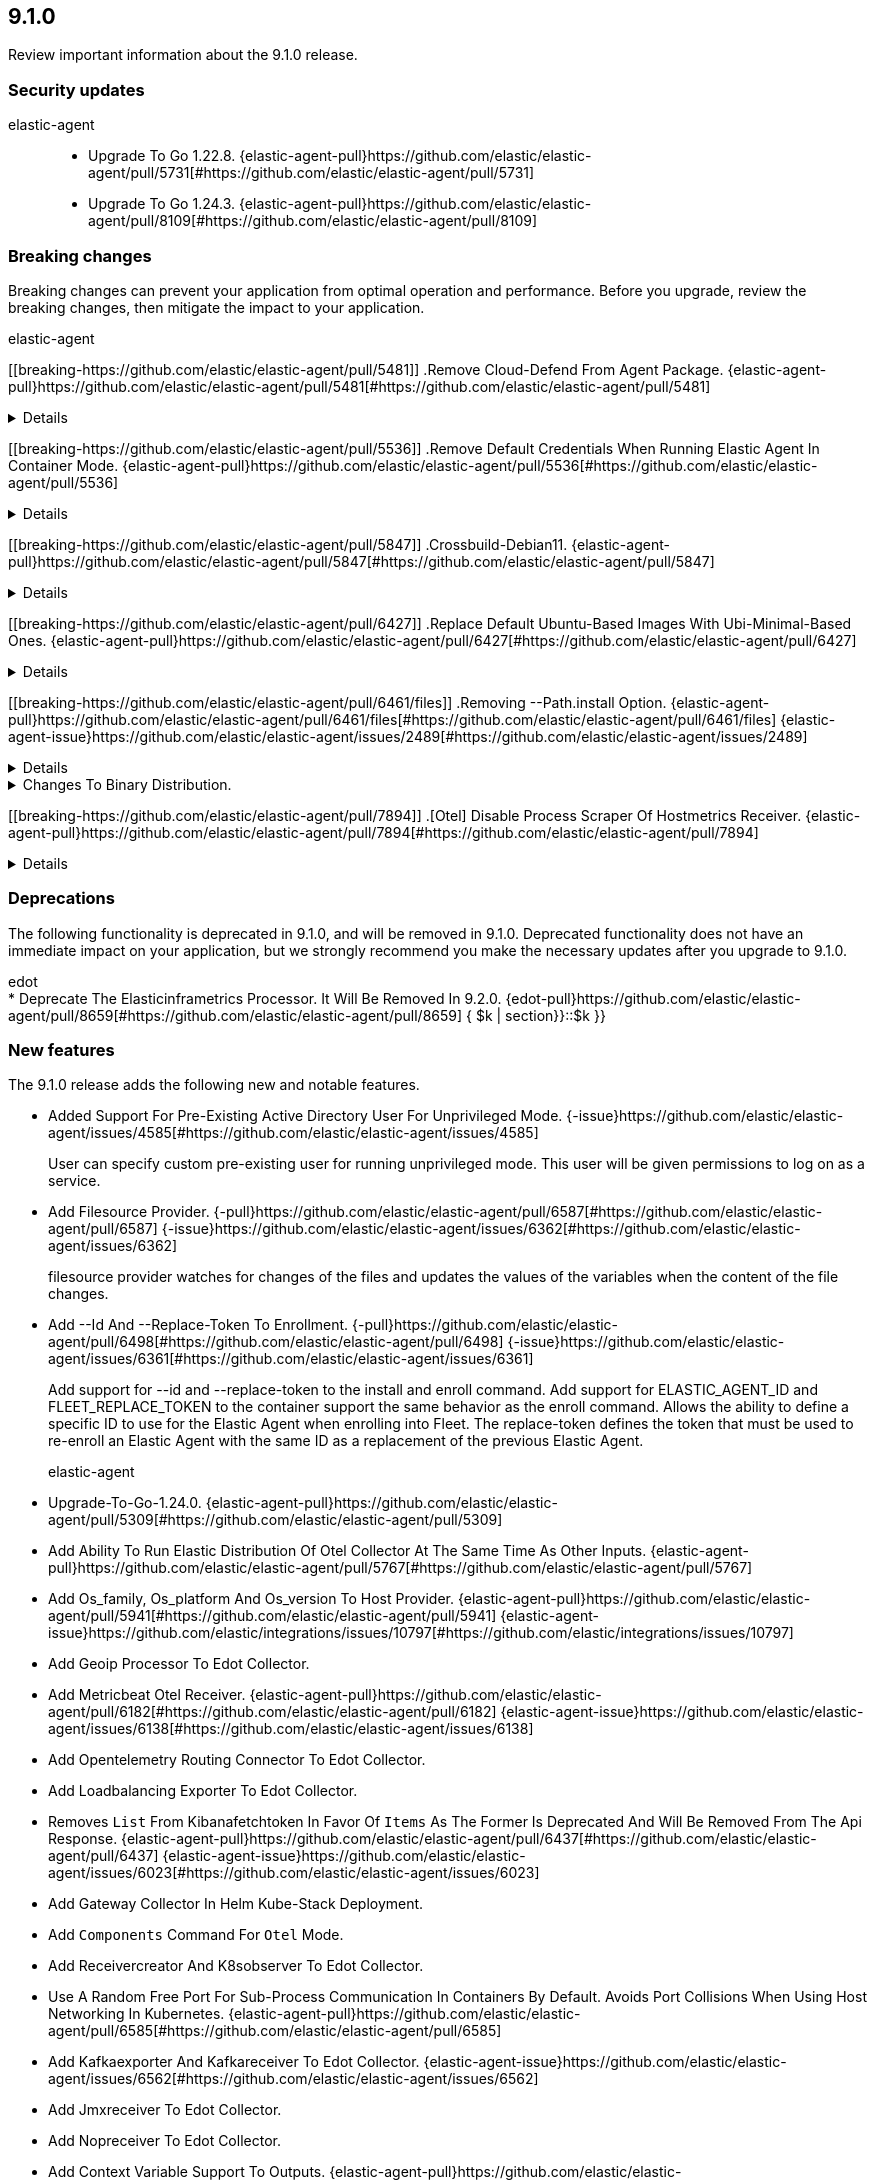 // begin 9.1.0 relnotes

[[release-notes-9.1.0]]
==  9.1.0

Review important information about the  9.1.0 release.

[discrete]
[[security-updates-9.1.0]]
=== Security updates


elastic-agent::

* Upgrade To Go 1.22.8. {elastic-agent-pull}https://github.com/elastic/elastic-agent/pull/5731[#https://github.com/elastic/elastic-agent/pull/5731] 
* Upgrade To Go 1.24.3. {elastic-agent-pull}https://github.com/elastic/elastic-agent/pull/8109[#https://github.com/elastic/elastic-agent/pull/8109] 

[discrete]
[[breaking-changes-9.1.0]]
=== Breaking changes

Breaking changes can prevent your application from optimal operation and
performance. Before you upgrade, review the breaking changes, then mitigate the
impact to your application.

// TODO: add details and impact

elastic-agent::

[discrete]
[[breaking-https://github.com/elastic/elastic-agent/pull/5481]]
.Remove Cloud-Defend From Agent Package. {elastic-agent-pull}https://github.com/elastic/elastic-agent/pull/5481[#https://github.com/elastic/elastic-agent/pull/5481] 
[%collapsible]
====

====
[discrete]
[[breaking-https://github.com/elastic/elastic-agent/pull/5536]]
.Remove Default Credentials When Running Elastic Agent In Container Mode. {elastic-agent-pull}https://github.com/elastic/elastic-agent/pull/5536[#https://github.com/elastic/elastic-agent/pull/5536] 
[%collapsible]
====
ELASTICSEARCH_USERNAME and ELASTICSEARCH_PASSWORD now need to be explicitly set when running the agent in container mode
====
[discrete]
[[breaking-https://github.com/elastic/elastic-agent/pull/5847]]
.Crossbuild-Debian11. {elastic-agent-pull}https://github.com/elastic/elastic-agent/pull/5847[#https://github.com/elastic/elastic-agent/pull/5847] 
[%collapsible]
====
We&#39;re dropping support for Debian 10, so no need to crossbuild using the outdated image anymore. This also updates the statically linked glibc from 2.19 to 2.31.
====
[discrete]
[[breaking-https://github.com/elastic/elastic-agent/pull/6427]]
.Replace Default Ubuntu-Based Images With Ubi-Minimal-Based Ones. {elastic-agent-pull}https://github.com/elastic/elastic-agent/pull/6427[#https://github.com/elastic/elastic-agent/pull/6427] 
[%collapsible]
====

====
[discrete]
[[breaking-https://github.com/elastic/elastic-agent/pull/6461/files]]
.Removing --Path.install Option. {elastic-agent-pull}https://github.com/elastic/elastic-agent/pull/6461/files[#https://github.com/elastic/elastic-agent/pull/6461/files] {elastic-agent-issue}https://github.com/elastic/elastic-agent/issues/2489[#https://github.com/elastic/elastic-agent/issues/2489]
[%collapsible]
====

====
[discrete]
[[breaking-]]
.Changes To Binary Distribution.  
[%collapsible]
====
Default install installs only:
  - agentbeat
  - endpoint-security
  - pf-host-agent
additional flag is added that includes components above and:
  - cloudbeat
  - apm-server
  - fleet-server
  - pf-elastic-symbolizer
  - pf-elastic-collector

====
[discrete]
[[breaking-https://github.com/elastic/elastic-agent/pull/7894]]
.[Otel] Disable Process Scraper Of Hostmetrics Receiver. {elastic-agent-pull}https://github.com/elastic/elastic-agent/pull/7894[#https://github.com/elastic/elastic-agent/pull/7894] 
[%collapsible]
====
The process scraper collects metrics for all available processes of a host without an easy way to limit
this to only report top N process for example. This results in quite big amount of timeseries.
Since this is not quite critical for any of the available UIs or dashboards we decide to disable
it temporarily until we find a better solution. Users that specifically need these metrics
can also enable it back manually.
Related to https://github.com/open-telemetry/opentelemetry-collector-contrib/issues/39423.

====



[discrete]
[[deprecations-9.1.0]]
=== Deprecations

The following functionality is deprecated in 9.1.0, and will be removed in
9.1.0. Deprecated functionality does not have an immediate impact on your
application, but we strongly recommend you make the necessary updates after you
upgrade to 9.1.0.


edot::

* Deprecate The Elasticinframetrics Processor. It Will Be Removed In 9.2.0. {edot-pull}https://github.com/elastic/elastic-agent/pull/8659[#https://github.com/elastic/elastic-agent/pull/8659] { $k | section}}::$k }}::

[discrete]
[[new-features-9.1.0]]
=== New features

The 9.1.0 release adds the following new and notable features.




* Added Support For Pre-Existing Active Directory User For Unprivileged Mode.  {-issue}https://github.com/elastic/elastic-agent/issues/4585[#https://github.com/elastic/elastic-agent/issues/4585]
+
User can specify custom pre-existing user for running unprivileged mode. This user will be given permissions to log on as a service.
* Add Filesource Provider. {-pull}https://github.com/elastic/elastic-agent/pull/6587[#https://github.com/elastic/elastic-agent/pull/6587] {-issue}https://github.com/elastic/elastic-agent/issues/6362[#https://github.com/elastic/elastic-agent/issues/6362]
+
filesource provider watches for changes of the files and updates the values of the variables
when the content of the file changes.

* Add --Id And --Replace-Token To Enrollment. {-pull}https://github.com/elastic/elastic-agent/pull/6498[#https://github.com/elastic/elastic-agent/pull/6498] {-issue}https://github.com/elastic/elastic-agent/issues/6361[#https://github.com/elastic/elastic-agent/issues/6361]
+
Add support for --id and --replace-token to the install and enroll command. Add support for ELASTIC_AGENT_ID
and FLEET_REPLACE_TOKEN to the container support the same behavior as the enroll command. Allows the ability to
define a specific ID to use for the Elastic Agent when enrolling into Fleet. The replace-token defines the token
that must be used to re-enroll an Elastic Agent with the same ID as a replacement of the previous Elastic Agent.

elastic-agent::

* Upgrade-To-Go-1.24.0. {elastic-agent-pull}https://github.com/elastic/elastic-agent/pull/5309[#https://github.com/elastic/elastic-agent/pull/5309] 
* Add Ability To Run Elastic Distribution Of Otel Collector At The Same Time As Other Inputs. {elastic-agent-pull}https://github.com/elastic/elastic-agent/pull/5767[#https://github.com/elastic/elastic-agent/pull/5767] 
* Add Os_family, Os_platform And Os_version To Host Provider. {elastic-agent-pull}https://github.com/elastic/elastic-agent/pull/5941[#https://github.com/elastic/elastic-agent/pull/5941] {elastic-agent-issue}https://github.com/elastic/integrations/issues/10797[#https://github.com/elastic/integrations/issues/10797]
* Add Geoip Processor To Edot Collector.  
* Add Metricbeat Otel Receiver. {elastic-agent-pull}https://github.com/elastic/elastic-agent/pull/6182[#https://github.com/elastic/elastic-agent/pull/6182] {elastic-agent-issue}https://github.com/elastic/elastic-agent/issues/6138[#https://github.com/elastic/elastic-agent/issues/6138]
* Add Opentelemetry Routing Connector To Edot Collector.  
* Add Loadbalancing Exporter To Edot Collector.  
* Removes `List` From Kibanafetchtoken In Favor Of `Items` As The Former Is Deprecated And Will Be Removed From The Api Response. {elastic-agent-pull}https://github.com/elastic/elastic-agent/pull/6437[#https://github.com/elastic/elastic-agent/pull/6437] {elastic-agent-issue}https://github.com/elastic/elastic-agent/issues/6023[#https://github.com/elastic/elastic-agent/issues/6023]
* Add Gateway Collector In Helm Kube-Stack Deployment.  
* Add `Components` Command For `Otel` Mode.  
* Add Receivercreator And K8sobserver To Edot Collector.  
* Use A Random Free Port For Sub-Process Communication In Containers By Default. Avoids Port Collisions When Using Host Networking In Kubernetes. {elastic-agent-pull}https://github.com/elastic/elastic-agent/pull/6585[#https://github.com/elastic/elastic-agent/pull/6585] 
* Add Kafkaexporter And Kafkareceiver To Edot Collector.  {elastic-agent-issue}https://github.com/elastic/elastic-agent/issues/6562[#https://github.com/elastic/elastic-agent/issues/6562]
* Add Jmxreceiver To Edot Collector.  
* Add Nopreceiver To Edot Collector.  
* Add Context Variable Support To Outputs. {elastic-agent-pull}https://github.com/elastic/elastic-agent/pull/6602[#https://github.com/elastic/elastic-agent/pull/6602] {elastic-agent-issue}https://github.com/elastic/elastic-agent/issues/6376[#https://github.com/elastic/elastic-agent/issues/6376]
+
Adds support for using context variable providers in the outputs section of a policy. Includes fallback support
to reference env provider when no provider prefix is provided in the variable.

* Add Nginx Receiver And Redis Receiver Otel Components.  
* Add Motel Sample Configurations. {elastic-agent-pull}https://github.com/elastic/elastic-agent/pull/6630[#https://github.com/elastic/elastic-agent/pull/6630] 
* Set Replicas For Gateway Collector. {elastic-agent-pull}https://github.com/elastic/elastic-agent/pull/7011[#https://github.com/elastic/elastic-agent/pull/7011] 
* Add Nopexporter To Edot Collector.  
* Adds A New Configuration Setting, `Agent.upgrade.rollback.window`. {elastic-agent-pull}https://github.com/elastic/elastic-agent/pull/8065[#https://github.com/elastic/elastic-agent/pull/8065] {elastic-agent-issue}https://github.com/elastic/elastic-agent/issues/6881[#https://github.com/elastic/elastic-agent/issues/6881]
+
The value of the `agent.upgrade.rollback.window` setting determines the period after upgrading
Elastic Agent when a rollback to the previous version can be triggered. This is an optional
setting, with a default value of `168h` (7 days). The value can be any string that is parseable
by https://pkg.go.dev/time#ParseDuration.

* Add Cumulativetodeltaprocessor To Edot Collector.  
* Add Apmconfig And Apikeyauth Otel Extensions.  
* Add Bearertokenauth Otel Extension.  
* Remove Resource/K8s Processor And Use K8sattributes Processor For Service Attributes. {elastic-agent-pull}https://github.com/elastic/elastic-agent/pull/8599[#https://github.com/elastic/elastic-agent/pull/8599] 
+
This PR removes the `resource/k8s` processor in honour of the k8sattributes processor that
provides native support for the Service attributes:
https://github.com/open-telemetry/opentelemetry-collector-contrib/tree/v0.127.0/processor/k8sattributesprocessor#configuring-recommended-resource-attributes

This change is aligned with the respective Semantic Conventions&#39; guidance:
https://opentelemetry.io/docs/specs/semconv/non-normative/k8s-attributes/#service-attributes

* Add File Logs Only Motel Kube-Stack Configuration.  
elastic-agent,otel::

* Enable Persistence In The Configuration Provided With Our Otel Collector Distribution. {elastic-agent,otel-pull}https://github.com/elastic/elastic-agent/pull/5549[#https://github.com/elastic/elastic-agent/pull/5549] 


[discrete]
[[enhancements-9.1.0]]
=== Enhancements


elastic-agent::

* Support Elasticsearch_api_key Environment Variable When Running In Container Mode. {elastic-agent-pull}https://github.com/elastic/elastic-agent/pull/5536[#https://github.com/elastic/elastic-agent/pull/5536] 
* Add Filebeat Otel Receiver. {elastic-agent-pull}https://github.com/elastic/elastic-agent/pull/5833[#https://github.com/elastic/elastic-agent/pull/5833] 
* Detect And Fail-Early Cli Upgrades If Agent Is Fleet-Managed. {elastic-agent-pull}https://github.com/elastic/elastic-agent/pull/5864[#https://github.com/elastic/elastic-agent/pull/5864] 
* Removed Endpoint Security From Linux Containers. {elastic-agent-pull}https://github.com/elastic/elastic-agent/pull/6016[#https://github.com/elastic/elastic-agent/pull/6016] {elastic-agent-issue}https://github.com/elastic/elastic-agent/issues/5495[#https://github.com/elastic/elastic-agent/issues/5495]
* Re-Enable Otel Subcommand On Windows. {elastic-agent-pull}https://github.com/elastic/elastic-agent/pull/6068[#https://github.com/elastic/elastic-agent/pull/6068] {elastic-agent-issue}https://github.com/elastic/elastic-agent/issues/4976[#https://github.com/elastic/elastic-agent/issues/4976]
* Update Otel Components To V0.114.0.  
* Elastic Agent Returns An Actionable Error Message When A The Use Trying To Execute The Enroll Command Is Not The Same As The Onwer Of The Elastic-Agent Program Files. {elastic-agent-pull}https://github.com/elastic/elastic-agent/pull/6144[#https://github.com/elastic/elastic-agent/pull/6144] {elastic-agent-issue}https://github.com/elastic/elastic-agent/issues/4889[#https://github.com/elastic/elastic-agent/issues/4889]
* Only Run Providers Referenced In The Policy. {elastic-agent-pull}https://github.com/elastic/elastic-agent/pull/6169[#https://github.com/elastic/elastic-agent/pull/6169] {elastic-agent-issue}https://github.com/elastic/elastic-agent/issues/3609[#https://github.com/elastic/elastic-agent/issues/3609]
* Add A Flag To Skip Audit/Unenroll Call To Fleet Server During Uninstall.  
* Update Otel Components To V0.115.0.  
* Redact Common Secrets Like Api Keys And Passwords In The Output From `Inspect` Command.  
* Prevent Leaking Secrets When Logging The Component Model.  
* Embed Hints-Based Inputs In The Elastic Agent Container Image. {elastic-agent-pull}https://github.com/elastic/elastic-agent/pull/6381[#https://github.com/elastic/elastic-agent/pull/6381] {elastic-agent-issue}https://github.com/elastic/elastic-agent/issues/5661[#https://github.com/elastic/elastic-agent/issues/5661]
* Update Otel Components To V0.116.0.  
* Windows Add Event Logging To Install, Uninstall, Enroll Failures. {elastic-agent-pull}https://github.com/elastic/elastic-agent/6410[#https://github.com/elastic/elastic-agent/6410] {elastic-agent-issue}https://github.com/elastic/elastic-agent/6338[#https://github.com/elastic/elastic-agent/6338]
* Added Logger To Print The Status And Code When Enrollment Call To Fleet Failed.  {elastic-agent-issue}https://github.com/elastic/elastic-agent/issues/6287[#https://github.com/elastic/elastic-agent/issues/6287]
* Update Otel Components To V0.117.0.  
* Updated The Fleet Gateway So That When The Number Of Unauthorized Fleet Responses Exceeds The Set Limit, Instead Of Unenrolling, The Gateway Starts Checking In Less Frequently. {elastic-agent-pull}https://github.com/elastic/elastic-agent/pull/6619[#https://github.com/elastic/elastic-agent/pull/6619] {elastic-agent-issue}https://github.com/elastic/elastic-agent/issues/5428[#https://github.com/elastic/elastic-agent/issues/5428]
* Update Otel Components To V0.119.0.  
* Improve Kubernetes_secrets Provider Secret Logging. {elastic-agent-pull}https://github.com/elastic/elastic-agent/pull/6841[#https://github.com/elastic/elastic-agent/pull/6841] {elastic-agent-issue}https://github.com/elastic/elastic-agent/issues/6187[#https://github.com/elastic/elastic-agent/issues/6187]
* Allow Upgrading Deb Or Rpm Agents When Using Elastic Defend With Tamper Protection. {elastic-agent-pull}https://github.com/elastic/elastic-agent/pull/6907[#https://github.com/elastic/elastic-agent/pull/6907] {elastic-agent-issue}https://github.com/elastic/elastic-agent/issues/6394[#https://github.com/elastic/elastic-agent/issues/6394]
* Add Apikey Prefix To Motel Host Configurations. {elastic-agent-pull}https://github.com/elastic/elastic-agent/pull/7063[#https://github.com/elastic/elastic-agent/pull/7063] 
* Add Elastic.agent.fips To Local_metadata.  {elastic-agent-issue}https://github.com/elastic/elastic-agent/pull/7112[#https://github.com/elastic/elastic-agent/pull/7112]
* Validate Pbkdf2 Settings When In Fips Mode. {elastic-agent-pull}https://github.com/elastic/elastic-agent/pull/7187[#https://github.com/elastic/elastic-agent/pull/7187] 
* Fips-Capable Agent File Vault. {elastic-agent-pull}https://github.com/elastic/elastic-agent/pull/7360[#https://github.com/elastic/elastic-agent/pull/7360] 
* With This Change Fips-Capable Agents Will Only Be Able To Upgrade To Other Fips-Capable Agents. This Change Also Restricts Non-Fips To Fips Upgrades As Well. {elastic-agent-pull}https://github.com/elastic/elastic-agent/pull/7312[#https://github.com/elastic/elastic-agent/pull/7312] {elastic-agent-issue}https://github.com/elastic/ingest-dev/issues/4811[#https://github.com/elastic/ingest-dev/issues/4811]
* Updated The Error Messages Returned For Fips Upgrades. {elastic-agent-pull}https://github.com/elastic/elastic-agent/pull/7453[#https://github.com/elastic/elastic-agent/pull/7453] 
* Update Otel Components To V0.121.0.  
* Update Otel Components To V0.122.0. {elastic-agent-pull}https://github.com/elastic/elastic-agent/pull/7725[#https://github.com/elastic/elastic-agent/pull/7725] 
* Update Otel Components To V0.123.0. {elastic-agent-pull}https://github.com/elastic/elastic-agent/pull/7996[#https://github.com/elastic/elastic-agent/pull/7996] 
* Retry Enrollment Requests On Any Error. {elastic-agent-pull}https://github.com/elastic/elastic-agent/pull/8056[#https://github.com/elastic/elastic-agent/pull/8056] 
* Update Otel Components To V0.125.0.  
* Update Otel Components To V0.127.0.  
* Remove Deprecated Otel Elasticsearch Exporter Config `*_Dynamic_index` From Code And Samples. {elastic-agent-pull}https://github.com/elastic/elastic-agent/pull/8592[#https://github.com/elastic/elastic-agent/pull/8592] 
* Include The Forwardconnector As An Edot Collector Commponent. {elastic-agent-pull}https://github.com/elastic/elastic-agent/pull/8753[#https://github.com/elastic/elastic-agent/pull/8753] 
* Update Otel Components To V0.129.0.  
* Update Apm Config Extension To V0.4.0.  
* Update Elastic Trace Processor To V0.7.0.  
* Update Elastic Apm Connector To V0.4.0.  
* Update Api Key Auth Extension To V0.2.0.  
* Update Elastic Infra Metrics Processor To V0.16.0.  


[discrete]
[[upgrades-9.1.0]]
=== Upgrades


elastic-agent::

* Bump Apmconfig Extension To V0.3.0.  


[discrete]
[[bug-fixes-9.1.0]]
=== Bug fixes




* Notify Fleet Of Uninstall On Windows. {-pull}https://github.com/elastic/elastic-agent/pull/6257[#https://github.com/elastic/elastic-agent/pull/6257] {-issue}https://github.com/elastic/elastic-agent/issues/5952[#https://github.com/elastic/elastic-agent/issues/5952]
* Fix Deadlock In Otelmanager. {-pull}https://github.com/elastic/elastic-agent/pull/6927[#https://github.com/elastic/elastic-agent/pull/6927] 
elastic-agent::

* Prevent Installing Elastic Defend On Non Native Architecture.  
* Added Retries For Requesting Download Verifiers When Upgrading The Agent. {elastic-agent-pull}https://github.com/elastic/elastic-agent/pull/6276[#https://github.com/elastic/elastic-agent/pull/6276] 
* The Install Command Is Updated So That If A User Installs An Agent, While There Is Already An Agent, Using The `--Force` Flag Replaces The Correct One. {elastic-agent-pull}https://github.com/elastic/elastic-agent/pull/6559[#https://github.com/elastic/elastic-agent/pull/6559] {elastic-agent-issue}https://github.com/elastic/elastic-agent/issues/5595[#https://github.com/elastic/elastic-agent/issues/5595]
* Fix Enrollment For Containerised Agent When Enrollment Token Changes Or The Agent Is Unenrolled. {elastic-agent-pull}https://github.com/elastic/elastic-agent/pull/6568[#https://github.com/elastic/elastic-agent/pull/6568] {elastic-agent-issue}https://github.com/elastic/elastic-agent/issues/3586[#https://github.com/elastic/elastic-agent/issues/3586]
* Fix Logical Race Conditions In Kubernetes_secrets Provider. {elastic-agent-pull}https://github.com/elastic/elastic-agent/pull/6623[#https://github.com/elastic/elastic-agent/pull/6623] {elastic-agent-issue}https://github.com/elastic/elastic-agent/issues/6340[#https://github.com/elastic/elastic-agent/issues/6340]
* Fix Tsdb Version_conflict_engine_exception Caused By Incorrect Kube-Stack Helm Values.  
* Support Ipv6 Host In Agent Monitoring Http Config. {elastic-agent-pull}https://github.com/elastic/elastic-agent/pull/7073[#https://github.com/elastic/elastic-agent/pull/7073] 
* Fix Elasticsearch Exporter Configuration In Kube-Stack Values.  
* Correctly Handle Sending Signal To Child Process. {elastic-agent-pull}https://github.com/elastic/elastic-agent/pull/7738[#https://github.com/elastic/elastic-agent/pull/7738] {elastic-agent-issue}https://github.com/elastic/elastic-agent/issues/6875[#https://github.com/elastic/elastic-agent/issues/6875]
* Fix Managed Otlp Helm Config To Use Current Image Repo.  
* Ship Journalctl In The Elastic-Agent, Elastic-Agent-Complete, And
Elastic-Otel-Collector Docker Images To Enable Reading Journald
Logs. Journalctl Is Not Present On *-Slim And All Wolfi Images.
. {elastic-agent-pull}https://github.com/elastic/elastic-agent/pull/7995[#https://github.com/elastic/elastic-agent/pull/7995] {elastic-agent-issue}https://github.com/elastic/beats/issues/44040[#https://github.com/elastic/beats/issues/44040]
* Preserve Agent Run State On Deb And Rpm Upgrades. {elastic-agent-pull}https://github.com/elastic/elastic-agent/pull/7999[#https://github.com/elastic/elastic-agent/pull/7999] {elastic-agent-issue}https://github.com/elastic/elastic-agent/issues/3832[#https://github.com/elastic/elastic-agent/issues/3832]
* Use --Header From Enrollment When Communicating With Fleet Server. {elastic-agent-pull}https://github.com/elastic/elastic-agent/pull/8071[#https://github.com/elastic/elastic-agent/pull/8071] {elastic-agent-issue}https://github.com/elastic/elastic-agent/issues/6823[#https://github.com/elastic/elastic-agent/issues/6823]
* Address A Race Condition That Can Occur In Agent Diagnostics If Log Rotation Runs While Logs Are Being Zipped.  
* Use Paths.tempdir For Diagnostics Actions. {elastic-agent-pull}https://github.com/elastic/elastic-agent/pull/8472[#https://github.com/elastic/elastic-agent/pull/8472] 
* Use Debian 11 To Build Linux/Arm To Match Linux/Amd64. Upgrades Linux/Arm64&#39;s Statically Linked Glibc From 2.28 To 2.31. {elastic-agent-pull}https://github.com/elastic/elastic-agent/pull/8497[#https://github.com/elastic/elastic-agent/pull/8497] 
* Relax File Ownership Check To Allow Admin Re-Enrollment On Windows. {elastic-agent-pull}https://github.com/elastic/elastic-agent/pull/8503[#https://github.com/elastic/elastic-agent/pull/8503] {elastic-agent-issue}https://github.com/elastic/elastic-agent/issues/7794[#https://github.com/elastic/elastic-agent/issues/7794]
* Remove Incorrect Logging That Unprivileged Installations Are In Beta. {elastic-agent-pull}https://github.com/elastic/elastic-agent/pull/8715[#https://github.com/elastic/elastic-agent/pull/8715] {elastic-agent-issue}https://github.com/elastic/elastic-agent/issues/8689[#https://github.com/elastic/elastic-agent/issues/8689]
* Ensure Standalone Elastic Agent Uses Log Level From Configuration Instead Of Persisted State. {elastic-agent-pull}https://github.com/elastic/elastic-agent/pull/8784[#https://github.com/elastic/elastic-agent/pull/8784] {elastic-agent-issue}https://github.com/elastic/elastic-agent/issues/8137[#https://github.com/elastic/elastic-agent/issues/8137]
* Resolve Deadlocks In Runtime Checkin Communication. {elastic-agent-pull}https://github.com/elastic/elastic-agent/pull/8881[#https://github.com/elastic/elastic-agent/pull/8881] {elastic-agent-issue}https://github.com/elastic/elastic-agent/issues/7944[#https://github.com/elastic/elastic-agent/issues/7944]
* Removed Init.d Support From Rpm Packages. {elastic-agent-pull}https://github.com/elastic/elastic-agent/pull/8896[#https://github.com/elastic/elastic-agent/pull/8896] {elastic-agent-issue}https://github.com/elastic/elastic-agent/issues/8840[#https://github.com/elastic/elastic-agent/issues/8840]

// end 9.1.0 relnotes
